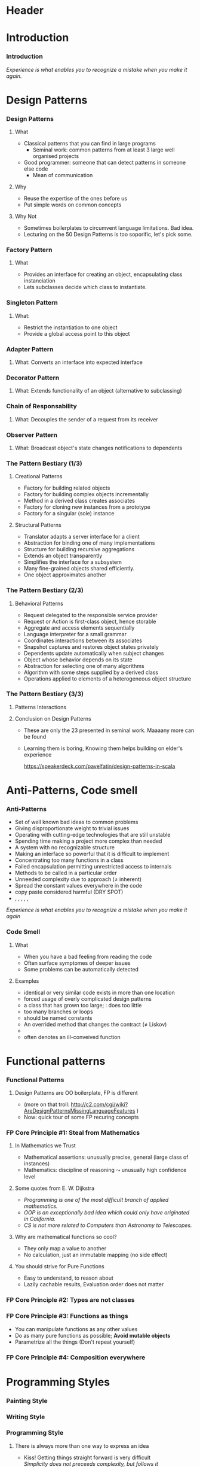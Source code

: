 * Header

#+BIND: org-latex-title-command ""

#+TAGS: noexport(n)
#+LaTeX_CLASS: beamer
#+startup: indent
#+LaTeX_CLASS_OPTIONS: [10pt,xcolor=dvipsnames,presentation]
# non #+LaTeX_CLASS_OPTIONS: [10pt,xcolor=dvipsnames,handout]
#+OPTIONS:   H:3 skip:nil num:t toc:nil \n:nil @:t ::t |:t ^:t -:t f:t *:t <:t
#+startup: beamer
#+LATEX_HEADER: \usedescriptionitemofwidthas{bl}
#+LATEX_HEADER: \usepackage{ifthen,figlatex,amsmath,amstext,setspace,ulem}
#+LATEX_HEADER: \usepackage{boxedminipage,xspace,multicol,multirow,pdfpages}
#+LATEX_HEADER: \usepackage{../tex/beamerthemeEmptty3}
#+LATEX_HEADER: \usepackage{pgf,tikz,color}
#+LATEX_HEADER: \usetikzlibrary{decorations.pathmorphing,backgrounds,fit,arrows}
#+LATEX_HEADER: \usetikzlibrary{decorations.pathreplacing}
#+LATEX_HEADER: \usetikzlibrary{shapes}
#+LATEX_HEADER: \usetikzlibrary{positioning}
#+LATEX_HEADER: \usetikzlibrary{arrows,automata}
#+LATEX_HEADER: \usetikzlibrary{patterns}
#+LATEX_HEADER: \usepackage{pgf-umlcd}

#+LATEX_HEADER: \usepackage{minted}
#+LATEX_HEADER: \definecolor{dhscodebg}{rgb}{0.95,0.95,0.95}
#+LATEX_HEADER: \newminted[scala]{hs}{autogobble, tabsize=4, fontsize=\footnotesize, bgcolor=dhscodebg}

#+LATEX_HEADER: \newcommand<>{\green}[1]{{\color#2[rgb]{.5,.85,.5}#1}}
#+LATEX_HEADER: \newcommand<>{\magenta}[1]{{\color#2[rgb]{.8,.0,.8}#1}}
#+LATEX_HEADER: \newcommand<>{\blue}[1]{{\color#2[rgb]{.5,.5,1}#1}}
#+LATEX_HEADER: \newcommand<>{\red}[1]{{\color#2[rgb]{1,.5,.5}#1}}
#+LATEX_HEADER: \newcommand<>{\black}[1]{{\color#2[rgb]{0,0,0}#1}}

#+LATEX_HEADER: \newsavebox{\rsbox}

#+LATEX_HEADER: \def\shorttitle{Computer Programming with Scala}
#+LATEX_HEADER:   \newcommand{\HERE}[2]{\underline{\bf\hyperlink{#2}{#1}}}
#+LATEX_HEADER:   \newcommand{\THERE}[2]{\hyperlink{#2}{#1}}

#+latex: \thispagestyle{empty}
#+BEGIN_LaTeX
\begin{frame}{}
  \thispagestyle{empty}
  \centering\null\vfill
  \structure{ \LARGE Computer Programming with Scala}
  \\[.5\baselineskip]

  \structure{ \large Week 4: Sorting Bits}
  \\[2\baselineskip]
  Martin Quinson\\
  
  {\footnotesize December 2015}\\[3.5\baselineskip]
  \centerline{\includegraphics[scale=.7]{../img/logo-ens.pdf}}
\end{frame}
#+END_LaTeX
#+LaTeX: \newcommand{\Smiley}{{\color{darkgreen}\smiley}}

* Introduction
#+BEGIN_LaTeX
 \renewcommand{\footlineSubTitle}{
   \HERE{Intro}{sec:intro},~~~%
   \THERE{Design Patterns}{sec:patterns},~%
   \THERE{Code Smell}{sec:smell},~%
   \THERE{FP Principles}{sec:fp-principle},~%
   \THERE{Programming Style}{sec:style},~~~%
   \THERE{CC}{sec:cc}
 }\label{sec:intro}
#+END_LaTeX
*** Introduction
#+BEGIN_LaTeX
\begin{columns}
  \begin{column}{.3\linewidth}
    \includegraphics[width=\linewidth]{img/Programming_in_scala.png}
  \end{column}
  \begin{column}{.7\linewidth}
    \begin{block}{What we saw so far}
      \begin{itemize}
      \item We covered the base book (or almost)
      \item You received the language syntax and content
      \item Basics, OOP and FP syntax, some stylistic advices
        \medskip
      \item You know your letters, some know to read/write
      \end{itemize}
    \end{block}
  \end{column}
\end{columns}
\vspace{-\baselineskip}
\begin{columns}
  \begin{column}{.72\linewidth}
    \begin{block}{Coming next}
      \begin{itemize}
      \item \alert{How can you become a mature journalist?} (\sout{poet})
      \item Train your programming skill
        \begin{itemize}
        \item Experience comes from exercising
        \item You don't learn swimming or skiing in the books
        \end{itemize}
      \item Expertise can be (inefficiently) taught
        \begin{itemize}
        \item Best practices can be presented, not sure if you get it
        \item At least, get (exposed to) the vocabulary
        \end{itemize}
      \end{itemize}
    \end{block}
  \end{column}
  \begin{column}{.27\linewidth}
    \includegraphics[width=\linewidth]{img/Scala_in_depth.png}
  \end{column}
\end{columns}
#+END_LaTeX
\medskip
/Experience is what enables you to recognize a mistake when you make it again./

* Design Patterns
#+BEGIN_LaTeX
 \renewcommand{\footlineSubTitle}{
   \THERE{Intro}{sec:intro},~~~%
   \HERE{Design Patterns}{sec:patterns},~%
   \THERE{Code Smell}{sec:smell},~%
   \THERE{FP Principles}{sec:fp-principle},~%
   \THERE{Programming Style}{sec:style},~~~%
   \THERE{CC}{sec:cc}
 }\label{sec:patterns}
#+END_LaTeX
*** Design Patterns
# https://speakerdeck.com/pavelfatin/design-patterns-in-scala
# https://www.cs.colorado.edu/~kena/classes/5448/f12/lectures/
**** What
- Classical patterns that you can find in large programs
  - Seminal work: common patterns from at least 3 large well organised
    projects
- Good programmer: someone that can detect patterns in someone
  else code
  - Mean of communication
#+LaTeX: \vspace{-.4\baselineskip}
**** Why
- \structure{Best Practice:} Reuse the expertise of the ones before us
- \structure{Mean of communication:} Put simple words on common concepts
#+BEGIN_LaTeX
\begin{columns}
  \begin{column}{.5\linewidth}\scriptsize
    \setstretch{0.7}

    I have this object \tiny with some important information and these
    objects over here need to know when its information
    changes. These other objects come and go. I’m thinking \scriptsize I should
    separate out the notification \tiny and client registration
    functionality from the functionality of the object and just let it
    focus on storing and manipulating its information. 
    \normalsize Do you agree?

    \setstretch{1}
  \end{column}
  \begin{column}{.5\linewidth}
    I’m thinking of using the Observer pattern. Do you agree?
  \end{column}
\end{columns}
#+END_LaTeX
**** Why Not
- Sometimes boilerplates to circumvent language limitations. Bad idea.
- Lecturing on the 50 Design Patterns is too soporific, let's pick
  some.
*** Factory Pattern
:PROPERTIES:
:BEAMER_opt: fragile
:END:
**** What
- Provides an interface for creating an object, encapsulating class instanciation
- Lets subclasses decide which class to instantiate.
\bigskip
#+BEGIN_LaTeX
\begin{columns}
  \begin{column}{.4\textwidth}
    \includegraphics[width=\textwidth]{img/pattern-factory.jpg}
    \smallskip
    
    %\setstretch{0.4}
    %
    %{\tiny «Salty Oat Cookies» by Kimberly Vardeman from http://www.flickr.com/photos/kimberlykv/5061421858/}
    %
    %\setstretch{1}
  \end{column}
  \begin{column}{.5\textwidth}
    \begin{scala}
      trait Animal
      private class Dog extends Animal
      private class Cat extends Animal
      object Animal {
        def apply(kind: String): kind match {
          case "dog" => new Dog()
          case "cat" => new Cat()
        }
      }
      val d = Animal("dog")
    \end{scala}
  \end{column}
\end{columns}

\begin{columns}[t]
  \begin{column}{.5\textwidth}
    \begin{block}{Why? When?}
      \begin{itemize}
      \item Extract complex object creation code
      \item Select which clase to instanciate
      \item Cache objects
      \end{itemize}
    \end{block}
  \end{column}
  \begin{column}{.5\textwidth}
    \begin{block}{Discussion}
      \begin{itemize}
      \item[\Smiley] Resembles constructor invocation
      \item[\Frownie] Static factory
      \end{itemize}
    \end{block}
  \end{column}
\end{columns}
#+END_LaTeX
*** Singleton Pattern
:PROPERTIES:
:BEAMER_opt: fragile
:END:
**** What: 
- Restrict the instantiation to one object
- Provide a global access point to this object
\bigskip
#+BEGIN_LaTeX
\begin{columns}
  \begin{column}{.35\textwidth}
    \includegraphics[width=\textwidth]{img/pattern-singleton.jpg}
    \smallskip
    
    \setstretch{0.4}
    
    {\tiny \hyperlink{http://www.publicdomainpictures.net/view-image.php?image=22282}{\textit{The Solitary Tree}, Bobbi Jones Jones}}
    
    \setstretch{1}
  \end{column}
  \begin{column}{.6\textwidth}
    \begin{scala}
      object myApp extends App {
        println("Hello World")
      }
    \end{scala}
  \end{column}
\end{columns}
\bigskip

\begin{columns}[t]
  \begin{column}{.5\textwidth}
    \begin{block}{Why? When?}
      \begin{itemize}
      \item Have exactly one object of a class
      \end{itemize}
    \end{block}
  \end{column}
  \begin{column}{.5\textwidth}
    \begin{block}{Discussion}
      \begin{itemize}
      \item[\Smiley] Integrated into the language
      \item[\Smiley] Java/C++ $\leadsto$ boilerplate code
%      \item[\Frownie] Implicit behavior easily overseen 
      \end{itemize}
    \end{block}
  \end{column}
\end{columns}
#+END_LaTeX
*** Adapter Pattern
:PROPERTIES:
:BEAMER_opt: fragile
:END:
**** What: \normalsize\color{black}Converts an interface into expected interface
\bigskip
#+BEGIN_LaTeX
\begin{columns}
  \begin{column}{.3\textwidth}
    \includegraphics[width=\textwidth]{img/pattern-adapter.jpg}
    \smallskip
    
    \setstretch{0.4}
    
    {\tiny \hyperlink{http://www.sxc.hu/photo/972429}{\textit{Multiple jacks / adaptors}, Mihai Andoni}}
    
    \setstretch{1}
  \end{column}
  \begin{column}{.7\textwidth}
    \begin{scala}
      trait Log {
        def warning(message: String)
        def error(message: String)
      }
      final class Logger {
        def log(lvl: Level, msg: String) { /* ... */ }
      }
      implicit class Adapter(logger: Logger) extends Log {
        def warning(msg: String) { logger.log(WARNING, msg) }
        def error(msg: String)   { logger.log(ERROR, msg) }
      }

      val log: Log = new Logger()
    \end{scala}
  \end{column}
\end{columns}

\begin{columns}[t]
  \begin{column}{.5\textwidth}
    \begin{block}{Why? When?}
      \begin{itemize}
      \item Integrate incompatible classes
      \item Adapt existing components
      \end{itemize}
    \end{block}
  \end{column}
  \begin{column}{.5\textwidth}
    \begin{block}{Discussion}
      \begin{itemize}
      \item[\Smiley] Clear intent, Concise syntax
      \item[\Frownie] Implicit behavior easily overseen 
      \end{itemize}
    \end{block}
  \end{column}
\end{columns}
#+END_LaTeX
*** Decorator Pattern
:PROPERTIES:
:BEAMER_opt: fragile
:END:
**** What: \normalsize\color{black}Extends functionality of an object (alternative to subclassing)
\bigskip
#+BEGIN_LaTeX
\begin{columns}
  \begin{column}{.3\textwidth}
    \includegraphics[width=\textwidth]{img/pattern-decorator.jpg}
    \smallskip
    
    \setstretch{0.4}
    {\tiny \hyperlink{http://www.publicdomainpictures.net/view-image.php?image=25646}{\textit{Colour Pencils}, George Hodan}}
    
    \setstretch{1}
  \end{column}
  \begin{column}{.69\textwidth}
    \begin{scala}
      trait OutputStream {
        def write(b: Byte)
        def write(b: Array[Byte])
      }
      class FileOStream(path: String) extends OutputStream { }
      trait Buffering extends OutputStream {
        abstract override def write(b: Byte) {
          // ...
          super.write(buffer)
        }
      }
      new FileOStream("foo.txt") with Buffering
    \end{scala}
  \end{column}
\end{columns}

\begin{columns}[t]
  \begin{column}{.5\textwidth}
    \begin{block}{Why? When?}
      \begin{itemize}
      \item Extend final classes
      \item Arbitrarily graph of combination
      \item Multiple inheritance
      \end{itemize}
    \end{block}
  \end{column}
  \begin{column}{.5\textwidth}
    \begin{block}{Discussion}
      \begin{itemize}
      \item[\Smiley] Clear intent, Concise syntax
      \item[\Smiley] Separation of concern
      \item[\Frownie] Static binding
      \item[\Frownie] No constructor parameter
      \end{itemize}
    \end{block}
  \end{column}
\end{columns}
#+END_LaTeX
*** Chain of Responsability
:PROPERTIES:
:BEAMER_opt: fragile
:END:
**** What: \normalsize\color{black}Decouples the sender of a request from its receiver
\bigskip
#+BEGIN_LaTeX
\bigskip
\begin{columns}
  \begin{column}{.3\textwidth}
    \includegraphics[width=\textwidth]{img/pattern-chain-of-responsability.jpg}
    \smallskip
    
    \setstretch{0.4}
    {\tiny \hyperlink{http://www.sxc.hu/photo/1077403.jpg}{\textit{Things in motion: Colored Domino},\\ Sigurd Decroos}}
    
    \setstretch{1}
  \end{column}
  \begin{column}{.69\textwidth}
    \begin{scala}
      case class Event(source: String)
      type EventHandler = PartialFunction[Event, Unit]
      val defaultHandler: EventHandler = PartialFunction(_ => ())
      val keyboardHandler: EventHandler = {
        case Event("keyboard") => /* ... */
      }
      val mouseHandler(delay: Int) : EventHandler = {
        case Event("Mouse") => /* ... */
      }
      keyboardHandler orElse mouseHandler(100) orElse defaultHandler
    \end{scala}
  \end{column}
\end{columns}
\bigskip

\begin{columns}[t]
  \begin{column}{.58\textwidth}
    \begin{block}{Why? When?}
      \begin{itemize}
      \item Request proposed to the chain until handled
      \item Gives more than one object a chance 
      \end{itemize}
    \end{block}
  \end{column}
  \begin{column}{.4\textwidth}
    \begin{block}{Discussion}
      \begin{itemize}
      \item[\Smiley] Concise syntax, Built-in logic
      \item[\Frownie] General-purpose type
      \end{itemize}
    \end{block}
  \end{column}
\end{columns}
#+END_LaTeX
*** Observer Pattern
:PROPERTIES:
:BEAMER_opt: fragile
:END:
**** What: \normalsize\color{black}Broadcast object's state changes notifications to dependents
\bigskip
#+BEGIN_LaTeX
\bigskip
\begin{columns}
  \begin{column}{.3\textwidth}
    \includegraphics[width=\textwidth]{img/pattern-observer.jpg}
    \smallskip
    
    %    \setstretch{0.4}
    %{\tiny \hyperlink{http://www.sxc.hu/photo/1077403.jpg}{\textit{Things in motion: Colored Domino},\\ Sigurd Decroos}}
    
    %\setstretch{1}
  \end{column}
  \begin{column}{.69\textwidth}
    \begin{scala}
      trait Observer {
        def notify(changed: Observable)
      }
      trait Observable {
        private var observers: List[Observer] = Nil
        def addObserver(o:Observer) = observers ::= o
        def fireChange = for (o <- observers) o.notify(this)
      }
    \end{scala}
  \end{column}
\end{columns}
\bigskip

\begin{columns}[t]
  \begin{column}{.5\textwidth}
    \begin{block}{Why? When?}
      \begin{itemize}
      \item Set of loosely coupled objects
      \item Decouple data Model from View
      \end{itemize}
    \end{block}
  \end{column}
  \begin{column}{.5\textwidth}
    \begin{block}{Discussion}
      \begin{itemize}
      \item[\Smiley] (rather) concise syntax
      \item[\Frownie] Control flow complex to follow
      \end{itemize}
    \end{block}
  \end{column}
\end{columns}
#+END_LaTeX
*** The Pattern Bestiary (1/3)
**** Creational Patterns
- \structure{Abstract Factory:} Factory for building related objects
- \structure{Builder:} Factory for building complex objects
  incrementally
- \structure{Factory Method:} Method in a derived class creates associates
- \structure{Prototype:} Factory for cloning new instances from a
  prototype
- \structure{Singleton:} Factory for a singular (sole) instance
**** Structural Patterns
- \structure{Adapter:} Translator adapts a server interface for a
  client
- \structure{Bridge:} Abstraction for binding one of many
  implementations
- \structure{Composite:} Structure for building recursive aggregations
- \structure{Decorator:} Extends an object transparently
- \structure{Facade:} Simplifies the interface for a subsystem
- \structure{Flyweight:} Many fine-grained objects shared efficiently.
- \structure{Proxy:} One object approximates another
*** The Pattern Bestiary (2/3)
**** Behavioral Patterns
- \structure{Chain of Responsibility:} Request delegated to the
  responsible service provider
- \structure{Command:} Request or Action is first-class object, hence storable
- \structure{Iterator:} Aggregate and access elements sequentially
- \structure{Interpreter:} Language interpreter for a small grammar
- \structure{Mediator:} Coordinates interactions between its associates
- \structure{Memento:} Snapshot captures and restores object states
  privately
- \structure{Observer:} Dependents update automatically when subject changes
- \structure{State:} Object whose behavior depends on its state
- \structure{Strategy:} Abstraction for selecting one of many algorithms
- \structure{Template Method:} Algorithm with some steps supplied by a
  derived class
- \structure{Visitor:} Operations applied to elements of a
  heterogeneous object structure
*** The Pattern Bestiary (3/3)
**** Patterns Interactions
#+LaTeX: \medskip\centerline{\includegraphics[width=.8\textwidth]{img/pattern-relationships.pdf}}
**** Conclusion on Design Patterns
- These are only the 23 presented in  seminal work. Maaaany more can
  be found
- Learning them is boring, Knowing them helps building on elder's
  experience

  \hfill\small\url{https://speakerdeck.com/pavelfatin/design-patterns-in-scala}\normalsize

* Anti-Patterns, Code smell
#+BEGIN_LaTeX
 \renewcommand{\footlineSubTitle}{
   \THERE{Intro}{sec:intro},~~~%
   \THERE{Design Patterns}{sec:patterns},~%
   \HERE{Code Smell}{sec:smell},~%
   \THERE{FP Principles}{sec:fp-principle},~%
   \THERE{Programming Style}{sec:style},~~~%
   \THERE{CC}{sec:cc}
 }\label{sec:smell}
#+END_LaTeX
*** Anti-Patterns
- Set of well known bad ideas to common problems
- \structure{Bicycle shed:} Giving disproportionate weight to trivial issues
- \structure{Bleeding edge:} Operating with cutting-edge technologies
  that are still unstable
- \structure{Overengineering:} Spending time making a project more
  complex than needed
- \structure{Big ball of mud:} A system with no recognizable structure
- \structure{Interface bloat:} Making an interface so powerful that it
  is difficult to implement
- \structure{God object:} Concentrating too many functions in a class
- \structure{Object orgy:} Failed encapsulation permitting
  unrestricted access to internals
- \structure{Sequential coupling:} Methods to be called in a particular order
- \structure{Accidental complexity:} Unneeded complexity due to  approach
  ($\neq$ inherent)
- \structure{Hard code:} Spread the constant values everywhere in the
  code
- \structure{Repeating yourself:} copy paste considered harmful (DRY SPOT)
- \structure{Action at a distance}, \structure{Circular dependency},
  \structure{Premature optimization}, \structure{Programming by permutation},
  \structure{Reinventing the square wheel}, \structure{Shotgun surgery}
/Experience is what enables you to recognize a mistake when you make
it again/
*** Code Smell
**** What
- When you have a bad feeling from reading the code
- Often surface symptomes of deeper issues
- Some problems can be automatically detected
**** Examples
- \structure{Duplicated code:} identical or very similar code exists in more than one location
- \structure{Contrived complexity:} forced usage of overly complicated design patterns
- \structure{God class:} a class that has grown too large; \structure{Lazy class}:  does too little
- \structure{Cyclomatic complexity:} too many branches or loops
- \structure{Spread literals:} should be  named constants
- \structure{Refused bequest:} An overrided method that changes the
  contract ($\neq$ Liskov)
- \structure{Excessively short/long identifiers}
- \structure{Too many parameters:} often denotes an ill-conveived
  function

#+LaTeX: \scriptsize\url{https://en.wikipedia.org/wiki/Code_smell}\hfill\url{https://en.wikipedia.org/wiki/Anti-pattern}\normalsize
* Functional patterns
#+BEGIN_LaTeX
 \renewcommand{\footlineSubTitle}{
   \THERE{Intro}{sec:intro},~~~%
   \THERE{Design Patterns}{sec:patterns},~%
   \THERE{Code Smell}{sec:smell},~%
   \HERE{FP Principles}{sec:fp-principle},~%
   \THERE{Programming Style}{sec:style},~~~%
   \THERE{CC}{sec:cc}
 }\label{sec:fp-principle}
#+END_LaTeX
*** Functional Patterns
#+BEGIN_LaTeX
\begin{columns}[t]
  \begin{column}{.5\textwidth}
    \begin{block}{OO Pattern}
      \begin{itemize}
      \item Factory Pattern
      \item Strategy Pattern
      \item Decorator Pattern
      \item Visitor Pattern
      \item Interface Segregation Principle
      \end{itemize}
    \end{block}
  \end{column}
  \begin{column}{.5\textwidth}
    \begin{block}{FP Principle}
      \begin{itemize}
      \item Functions
      \item Functions
      \item Functions
      \item Functions
      \item Yes, functions
      \end{itemize}
    \end{block}    
  \end{column}
\end{columns}

\bigskip\pause
#+END_LaTeX
**** Design Patterns are OO boilerplate, FP is different
- (more on that troll: \scriptsize  http://c2.com/cgi/wiki?AreDesignPatternsMissingLanguageFeatures \normalsize)
- Now: \alert{quick tour of some FP recuring concepts}

#+BEGIN_LaTeX
\begin{columns}
  \begin{column}{.48\textwidth}
    \begin{itemize}
    \item Steal from
      Mathematics \hfill\includegraphics[height=1.5\baselineskip]{img/FP-maths.png}
    \item Types are not classes \hfill\includegraphics[height=1.5\baselineskip]{img/FP-types.png}
    \end{itemize}
  \end{column}
  \begin{column}{.44\textwidth}
    \begin{itemize}
    \item Functions are things  \hfill\includegraphics[height=1\baselineskip]{img/FP-functions.png}
    \item Composition everywhere \hfill\includegraphics[height=1.5\baselineskip]{img/FP-composition.jpg}
    \end{itemize}
  \end{column}
\end{columns}
#+END_LaTeX

#+LaTeX: \bigskip~\hfill\footnotesize\url{http://fr.slideshare.net/ScottWlaschin/fp-patterns-buildstufflt}\normalsize
*** FP Core Principle #1: Steal from Mathematics

**** In Mathematics we Trust
- Mathematical assertions: unusually precise, general (large class of instances)
- Mathematics:  discipline of reasoning $\leadsto$ unusually high
  confidence level
**** Some quotes from E. W. Dijkstra
- /Programming is one of the most difficult branch of applied mathematics./
- /OOP is an exceptionally bad idea which could only have originated in California./
- /CS is not more related to Computers than Astronomy to Telescopes./
**** Why are mathematical functions so cool?
\pause
- They only map a value to another 
- No calculation, just an immutable mapping (no side effect)
**** You should strive for Pure Functions
- Easy to understand, to reason about
- Lazily cachable results, Evaluation order does not matter
*** FP Core Principle #2: Types are not classes
#+BEGIN_LaTeX
\begin{columns}
  \begin{column}{.4\textwidth}
    \includegraphics[width=\textwidth]{img/FP-pas-un-type.jpg}
  \end{column}
  \pause
  \begin{column}{.4\textwidth}
    \includegraphics[width=\textwidth]{img/FP-data-behavior.pdf}
  \end{column}
\end{columns}

\pause\bigskip\bigskip\bigskip

\concept{\alert{Types} are just Data {\normalsize\color{black}(set of values)} $\neq$ \alert{Classes} = Data + Behavior}

\bigskip
\centerline{Behavior is within the (pure) functions}
#+END_LaTeX
*** FP Core Principle #3: Functions as things
:PROPERTIES:
:BEAMER_opt: fragile
:END:
\concept{A function is a standalone thing, not attached to a class}
- You can manipulate functions as any other values
- \structure{Advice:} Do as many pure functions as possible; \textbf{Avoid mutable objects}
- \structure{Advice:} Parametrize all the things (Don't repeat yourself)
#+BEGIN_LaTeX
\begin{columns}
  \begin{column}{.45\textwidth}
    \begin{scala}
      public static int Product(int n) {
        int product = 1;
        for (int i = 1; i <= n; i++) {
          product *= i;
        }
        return product;
      }
      public static int Sum(int n) {
        int sum = 0;
        for (int i = 1; i <= n; i++) {
          sum += i;
        }
        return sum;
      }
    \end{scala}
  \end{column}
  \begin{column}{.45\textwidth}
    \begin{scala}
      def product(n:Int) = 
          (1 to n).foldLeft(1)(_ * _)

      def product(n:Int) = 
          (1 /: (1 to n)) (_ * _)


      def product(n:Int) = 
          (1 to n).foldLeft(0)(_ + _)

      def sum(n:Int)     = 
          (0 /: (1 to n)) (_ + _)
    \end{scala}
  \end{column}
\end{columns}
#+END_LaTeX
*** FP Core Principle #4: Composition everywhere
:PROPERTIES:
:BEAMER_opt: fragile
:END:
\concept{Functions can naturally be composed}
#+BEGIN_LaTeX
\vspace{-1.1\baselineskip}
\begin{columns}[t]
  \begin{column}{.65\textwidth}
    \begin{block}{The FP flow is linear}\medskip
      \includegraphics[width=\textwidth]{img/FP-flow-FP.png}          
    \end{block}
  \end{column}
  \pause
  \begin{column}{.35\textwidth}
    \begin{block}{The OO flow soup}\medskip
      \includegraphics[width=\textwidth]{img/FP-flow-OO.png}          
    \end{block}
  \end{column}
\end{columns}
#+END_LaTeX
\pause\vspace{-\baselineskip}

\concept{Types can also be composed}
#+BEGIN_LaTeX
\vspace{-1.3\baselineskip}
\begin{columns}[t]
  \begin{column}{.49\textwidth}
    \begin{block}{Product Type}
      \begin{itemize}
      \item Tuple and type alias\\
        \begin{scala} 
          val p = (1,2) // new Tuple2(1,2)
          type Point = (Int, Int)
          val p:Point = (1,2)
        \end{scala}
      \item Case class\\
        \begin{scala}
          case class Point(x: Int, y:Int)
          val p = Point(1,2)
        \end{scala}
      \end{itemize}
    \end{block}

  \end{column}
  \begin{column}{.49\textwidth}
    \begin{block}{Sum Type}\medskip
      \begin{scala}
        sealed trait Suit
        case object Club    extends Suit
        case object Diamond extends Suit
        case object Spade   extends Suit
        case object Heart   extends Suit        
      \end{scala}
      
      \medskip
      \structure{sealed:} no inheritance from other files
    \end{block}    
  \end{column}
\end{columns}

#+END_LaTeX
#+LaTeX: ~\hfill\footnotesize FP style guide:~ \url{http://fr.slideshare.net/ScottWlaschin/fp-patterns-buildstufflt}\normalsize
* Programming Styles
#+BEGIN_LaTeX
 \renewcommand{\footlineSubTitle}{
   \THERE{Intro}{sec:intro},~~~%
   \THERE{Design Patterns}{sec:patterns},~%
   \THERE{Code Smell}{sec:smell},~%
   \THERE{FP Principles}{sec:fp-principle},~%
   \HERE{Programming Style}{sec:style},~~~%
   \THERE{CC}{sec:cc}
 }\label{sec:style}
#+END_LaTeX
*** Painting Style
#+LaTeX: \medskip\centerline{\includegraphics[width=.8\textwidth]{img/style-painting.pdf}}
#+LaTeX: ~\hfill{\small From: \scriptsize \url{http://gotocon.com/dl/goto-aar-2013/slides/CristinaVideiraLopes_ExercisesInStyle.pdf}}
# http://www.ics.uci.edu/~lopes/teaching/inf212W15/
*** Writing Style
#+BEGIN_LaTeX
\begin{columns}
  \begin{column}{.4\textwidth}
    \includegraphics[width=\textwidth]{img/style-queneau.jpg}
  \end{column}
  \begin{column}{.55\textwidth}
    \begin{itemize}
    \item Metaphor
    \item Surprises
    \item Dream
    \item Prognostication
    \item Hesitation
    \item Precision
    \item Negativities
    \item Asides
    \item Logical analysis
    \item Past
    \item Present
    \item \ldots
    \item (99)
    \end{itemize}
  \end{column}
\end{columns}

\bigskip
\concept{What could be something like a programming style?}
#+END_LaTeX
*** 
#+Latex: \thispagestyle{empty}\includepdf[page=62]{CristinaVideiraLopes_ExercisesInStyle.pdf}
*** 
#+Latex: \thispagestyle{empty}\includepdf[page=10]{CristinaVideiraLopes_ExercisesInStyle.pdf}
*** 
#+Latex: \thispagestyle{empty}\includepdf[page=11]{CristinaVideiraLopes_ExercisesInStyle.pdf}
*** 
#+Latex: \thispagestyle{empty}\includepdf[page=12]{CristinaVideiraLopes_ExercisesInStyle.pdf}
*** 
#+Latex: \thispagestyle{empty}\includepdf[page=13]{CristinaVideiraLopes_ExercisesInStyle.pdf}
*** 
#+Latex: \thispagestyle{empty}\includepdf[page=14]{CristinaVideiraLopes_ExercisesInStyle.pdf}
*** 
#+Latex: \thispagestyle{empty}\includepdf[page=15]{CristinaVideiraLopes_ExercisesInStyle.pdf}
*** 
#+Latex: \thispagestyle{empty}\includepdf[page=16]{CristinaVideiraLopes_ExercisesInStyle.pdf}
*** 
#+Latex: \thispagestyle{empty}\includepdf[page=17]{CristinaVideiraLopes_ExercisesInStyle.pdf}
*** 
#+Latex: \thispagestyle{empty}\includepdf[page=18]{CristinaVideiraLopes_ExercisesInStyle.pdf}
*** 
#+Latex: \thispagestyle{empty}\includepdf[page=19]{CristinaVideiraLopes_ExercisesInStyle.pdf}
*** 
#+Latex: \thispagestyle{empty}\includepdf[page=20]{CristinaVideiraLopes_ExercisesInStyle.pdf}
*** 
#+Latex: \thispagestyle{empty}\includepdf[page=21]{CristinaVideiraLopes_ExercisesInStyle.pdf}
*** 
#+Latex: \thispagestyle{empty}\includepdf[page=22]{CristinaVideiraLopes_ExercisesInStyle.pdf}
*** 
#+Latex: \thispagestyle{empty}\includepdf[page=23]{CristinaVideiraLopes_ExercisesInStyle.pdf}
*** 
#+Latex: \thispagestyle{empty}\includepdf[page=24]{CristinaVideiraLopes_ExercisesInStyle.pdf}
*** 
#+Latex: \thispagestyle{empty}\includepdf[page=25]{CristinaVideiraLopes_ExercisesInStyle.pdf}
*** 
#+Latex: \thispagestyle{empty}\includepdf[page=26]{CristinaVideiraLopes_ExercisesInStyle.pdf}
*** 
#+Latex: \thispagestyle{empty}\includepdf[page=27]{CristinaVideiraLopes_ExercisesInStyle.pdf}
*** 
#+Latex: \thispagestyle{empty}\includepdf[page=28]{CristinaVideiraLopes_ExercisesInStyle.pdf}
*** 
#+Latex: \thispagestyle{empty}\includepdf[page=29]{CristinaVideiraLopes_ExercisesInStyle.pdf}
*** 
#+Latex: \thispagestyle{empty}\includepdf[page=30]{CristinaVideiraLopes_ExercisesInStyle.pdf}
*** 
#+Latex: \thispagestyle{empty}\includepdf[page=31]{CristinaVideiraLopes_ExercisesInStyle.pdf}
*** 
#+Latex: \thispagestyle{empty}\includepdf[page=32]{CristinaVideiraLopes_ExercisesInStyle.pdf}
*** 
#+Latex: \thispagestyle{empty}\includepdf[page=33]{CristinaVideiraLopes_ExercisesInStyle.pdf}
*** 
#+Latex: \thispagestyle{empty}\includepdf[page=34]{CristinaVideiraLopes_ExercisesInStyle.pdf}
*** 
#+Latex: \thispagestyle{empty}\includepdf[page=35]{CristinaVideiraLopes_ExercisesInStyle.pdf}
*** 
#+Latex: \thispagestyle{empty}\includepdf[page=36]{CristinaVideiraLopes_ExercisesInStyle.pdf}
*** 
#+Latex: \thispagestyle{empty}\includepdf[page=37]{CristinaVideiraLopes_ExercisesInStyle.pdf}
*** 
#+Latex: \thispagestyle{empty}\includepdf[page=38]{CristinaVideiraLopes_ExercisesInStyle.pdf}
*** 
#+Latex: \thispagestyle{empty}\includepdf[page=39]{CristinaVideiraLopes_ExercisesInStyle.pdf}
*** 
#+Latex: \thispagestyle{empty}\includepdf[page=40]{CristinaVideiraLopes_ExercisesInStyle.pdf}
*** 
#+Latex: \thispagestyle{empty}\includepdf[page=41]{CristinaVideiraLopes_ExercisesInStyle.pdf}
*** 
#+Latex: \thispagestyle{empty}\includepdf[page=42]{CristinaVideiraLopes_ExercisesInStyle.pdf}
*** 
#+Latex: \thispagestyle{empty}\includepdf[page=43]{CristinaVideiraLopes_ExercisesInStyle.pdf}
*** 
#+Latex: \thispagestyle{empty}\includepdf[page=44]{CristinaVideiraLopes_ExercisesInStyle.pdf}
*** 
#+Latex: \thispagestyle{empty}\includepdf[page=45]{CristinaVideiraLopes_ExercisesInStyle.pdf}
*** 
#+Latex: \thispagestyle{empty}\includepdf[page=46]{CristinaVideiraLopes_ExercisesInStyle.pdf}
*** 
#+Latex: \thispagestyle{empty}\includepdf[page=47]{CristinaVideiraLopes_ExercisesInStyle.pdf}
*** 
#+Latex: \thispagestyle{empty}\includepdf[page=48]{CristinaVideiraLopes_ExercisesInStyle.pdf}
*** 
#+Latex: \thispagestyle{empty}\includepdf[page=49]{CristinaVideiraLopes_ExercisesInStyle.pdf}
*** 
#+Latex: \thispagestyle{empty}\includepdf[page=50]{CristinaVideiraLopes_ExercisesInStyle.pdf}
*** 
#+Latex: \thispagestyle{empty}\includepdf[page=51]{CristinaVideiraLopes_ExercisesInStyle.pdf}
*** 
#+Latex: \thispagestyle{empty}\includepdf[page=52]{CristinaVideiraLopes_ExercisesInStyle.pdf}
*** 
#+Latex: \thispagestyle{empty}\includepdf[page=53]{CristinaVideiraLopes_ExercisesInStyle.pdf}
*** 
#+Latex: \thispagestyle{empty}\includepdf[page=54]{CristinaVideiraLopes_ExercisesInStyle.pdf}
*** Programming Style
**** There is always more than one way to express an idea
- Kiss! Getting things straight forward is very difficult\\
  /Simplicity does not preceeds complexity, but follows it/
- One programmer's elegant solution is another one displeasant beast
**** Improve your style now
- There is a huge literature on good programming style/methodology/buzzwords
- Reading code should be the way to learn, or at least write a lot of code
**** But don't search for your own style
- You are a journalist, not a poet: express ideas clearly with no stylistic trick
- Programming is a team game $\leadsto$ stick to some programming
  standards
- Programming tricks and Golf style should remain a game
*** Bad Style Coding as a Game
:PROPERTIES:
:BEAMER_opt: fragile
:END:
**** The International Obfuscated C Code Contest (\url{www.ioccc.org})
- Yearly contest of intentionally obfuscated codes 
      \small(in C; exist for other languages)\normalsize

#+BEGIN_LaTeX
  \begin{block}{Example: \visible<2->{Full (interactive) Maze Escape Game}
      {\normalsize (arachnid, 2004 entry)}}\vspace{-.8\baselineskip}
    \begin{columns}
      \begin{column}{.6\linewidth}
    \vbox{\begin{Verbatim}[fontsize=\tiny]
#include <ncurses.h>/*****************************************************/
            int               m[256                   ] [         256   ],a
 ,b   ;;;   ;;;   WINDOW*w;   char*l=""   "\176qxl"   "q"   "q"   "k"   "w\
xm"   "x"   "t"         "j"         "v"         "u"         "n"         ,Q[
 ]=   "Z"   "pt!ftd`"   "qdc!`eu"   "dq!$c!nnwf"/**   ***   */"t\040\t";c(
int   u ,         int         v){                     v?m   [u]         [v-
 1]   |=2,m[u][v-1] &   48?W][v-1   ] &   15]]):0:0;u?m[u   -1][v]|=1   ,m[
 u-               1][   v]&         48?               W-1   ][v         ]&
15]   ]):0:0;v<   255   ?m[   u][v+1]|=8,m[u][v+1]&   48?   W][   v+1]&15]]
):0         :0;         u <               255   ?m[   u+1         ][v   ]|=
4,m[u+1][   v]&48?W+1][v]&15]]):0:0;W][   v]&   15]   ]);}cu(char*q){   return
 *q               ?cu   (q+         1)&         1?q   [0]               ++:
q[0   ]--   :1;   }d(   int   u ,   int/**/v,   int/**/x,   int   y){   int
Y=y   -v,   X=x         -u;   int         S,s   ;Y<         0?Y   =-Y   ,s,
s=-   1:(   s=1);X<0?X=-X,S   =-1  :(S=   1);   Y<<=   1;X<<=1;   if(X>Y){
int   f=Y               -(X   >>1   );;               while(u!=         x){
f>=   0?v+=s,f-=X:0;u   +=S   ;f+=   Y;m[u][v]|=32;mvwaddch(w,v   ,u,   m[u
 ][               v]&   64?   60:         46)         ;if         (m[   u][
v]&16){c(u,v);;   ;;;   ;;;   return;}}   }else{int   f=X   -(Y>>1);;   while
 (v   !=y         ){f   >=0         ?u   +=S,               f-=         Y:0
 ;v   +=s   ;f+=X;m[u][v]|=   32;mvwaddch(w,v   ,u,m[u][v]&64?60:46);if(m[u
 ][                     v]&         16)   {c(   u,v                     );
  ;   return;;;}}}}Z(   int/**/a,   int   b){   }e(   int/**/y,int/**/  x){
int               i ;         for         (i=         a;i               <=a
+S;i++)d(y,x,i,b),d(y,x,i,b+L);for(i=b;i<=b+L;i++)d(y,x,a,i),d(y,x,a+   S,i
 );                     ;;;         ;;;         ;;;               ;;;   ;
  mvwaddch(w,x,y,64);   ;;;   ;;;   ;;;   prefresh(   w,b,a,0,0   ,L-   1,S-1
);}             main(         int               V ,   char              *C[
  ]   ){FILE*f=   fopen(V==1?"arachnid.c"/**/   :C[   1],"r");int/**/x,y,c,
                 (source code cut here)
    \end{Verbatim}
  }%$
      \end{column}
      \begin{column}{.4\linewidth}%~\medskip
        \visible<3->{
          \begin{block}{Screenshoot}\medskip
            \includegraphics[width=\linewidth]{img/maze.png}          
          \end{block}
        }
      \end{column}
    \end{columns}

  \end{block}
#+END_LaTeX
*** Recreational Obfuscation: Phillips entry of IOCCC'88
:PROPERTIES:
:BEAMER_opt: fragile
:END:
#+BEGIN_LaTeX
  \begin{Verbatim}[fontsize=\footnotesize,frame=single,label=Program code]
#include <stdio.h>
main(t,_,a)char *a;{return!0<t?t<3?main(-79,-13,a+main(-87,1-_,
main(-86,0,a+1)+a)):1,t<_?main(t+1,_,a):3,main(-94,-27+t,a)&&t==2?_<13?
main(2,_+1,"%s %d %d\n"):9:16:t<0?t<-72?main(_,t,
"@n'+,#'/*{}w+/w#cdnr/+,{}r/*de}+,/*{*+,/w{%+,/w#q#n+,/#{l,+,/n{n+,/+#n+,/#\
;#q#n+,/+k#;*+,/'r :'d*'3,}{w+K w'K:'+}e#';dq#'l \
q#'+d'K#!/+k#;q#'r}eKK#}w'r}eKK{nl]'/#;#q#n'){)#}w'){){nl]'/+#n';d}rw' i;# \
){nl]!/n{n#'; r{#w'r nc{nl]'/#{l,+'K {rw' iK{;[{nl]'/w#q#n'wk nw' \
iwk{KK{nl]!/w{%'l##w#' i; :{nl]'/*{q#'ld;r'}{nlwb!/*de}'c \
;;{nl'-{}rw]'/+,}##'*}#nc,',#nw]'/+kd'+e}+;#'rdq#w! nr'/ ') }+}{rl#'{n' ')# \
}'+}##(!!/")
:t<-50?_==*a?putchar(31[a]):main(-65,_,a+1):main((*a=='/')+t,_,a+1)
  :0<t?main(2,2,"%s"):*a=='/'||main(0,main(-61,*a,
"!ek;dc i@bK'(q)-[w]*%n+r3#l,{}:\nuwloca-O;m .vpbks,fxntdCeghiry"),a+1);}
  \end{Verbatim}    
  \begin{minipage}{.5\linewidth}
  \begin{Verbatim}[fontsize=\tiny,frame=single,label=Output]
On the first day of Christmas my true love gave to me
a partridge in a pear tree.

On the second day of Christmas my true love gave to me
two turtle doves
and a partridge in a pear tree.

On the third day of Christmas my true love gave to me
three french hens, two turtle doves
and a partridge in a pear tree.

On the fourth day of Christmas my true love gave to me
four calling birds, three french hens, two turtle doves
and a partridge in a pear tree.

On the fifth day of Christmas my true love gave to me
five gold rings;
four calling birds, three french hens, two turtle doves
and a partridge in a pear tree.

On the sixth day of Christmas my true love gave to me
six geese a-laying, five gold rings;
four calling birds, three french hens, two turtle doves
and a partridge in a pear tree.

On the seventh day of Christmas my true love gave to me
seven swans a-swimming,
six geese a-laying, five gold rings;
four calling birds, three french hens, two turtle doves
and a partridge in a pear tree.

  \end{Verbatim}    
  \end{minipage}~\begin{minipage}{.5\linewidth}
  \begin{Verbatim}[fontsize=\tiny,frame=single,label=Output (cont)]
On the eighth day of Christmas my true love gave to me
eight maids a-milking, seven swans a-swimming,
six geese a-laying, five gold rings;
four calling birds, three french hens, two turtle doves
and a partridge in a pear tree.

On the ninth day of Christmas my true love gave to me
nine ladies dancing, eight maids a-milking, seven swans a-swimming,
six geese a-laying, five gold rings;
four calling birds, three french hens, two turtle doves
and a partridge in a pear tree.

On the tenth day of Christmas my true love gave to me
ten lords a-leaping,
nine ladies dancing, eight maids a-milking, seven swans a-swimming,
six geese a-laying, five gold rings;
four calling birds, three french hens, two turtle doves
and a partridge in a pear tree.

On the eleventh day of Christmas my true love gave to me
eleven pipers piping, ten lords a-leaping,
nine ladies dancing, eight maids a-milking, seven swans a-swimming,
six geese a-laying, five gold rings;
four calling birds, three french hens, two turtle doves
and a partridge in a pear tree.

On the twelfth day of Christmas my true love gave to me
twelve drummers drumming, eleven pipers piping, ten lords a-leaping,
nine ladies dancing, eight maids a-milking, seven swans a-swimming,
six geese a-laying, five gold rings;
four calling birds, three french hens, two turtle doves
and a partridge in a pear tree.
  \end{Verbatim}
\end{minipage}
\end{frame}
%%%%%%%%%%%%%%%%%%%%%%%%%%%%%%%%%%%%%%%%%%%%%%%%%%%%%%%%%%%%%%%%%%%%%%%
%%
%% Pas possible de faire apparaitre des Verbatim en animation
%%   => dupplication du source (irk!)
%%
\begin{frame}<handout:0>[fragile,t]{Bad Coding Style as an Art}
  \begin{block}{Another example\visible<2->{: Computing Integer Square Roots}}
    \medskip
    \begin{columns}
      \begin{column}{.3\linewidth}        
    \begin{Verbatim}[fontsize=\scriptsize]
#include <stdio.h>
int l;int main(int o,char **O,
int I){char c,*D=O[1];if(o>0){
for(l=0;D[l              ];D[l
++]-=10){D   [l++]-=120;D[l]-=
110;while   (!main(0,O,l))D[l]
+=   20;   putchar((D[l]+1032)
/20   )   ;}putchar(10);}else{
c=o+     (D[I]+82)%10-(I>l/2)*
(D[I-l+I]+72)/10-9;D[I]+=I<0?0
:!(o=main(c/10,O,I-1))*((c+999
)%10-(D[I]+92)%10);}return o;}     
    \end{Verbatim}
      \end{column}
      \begin{column}{.32\linewidth}        
        \visible<2->{\structure{It actually works}\\
        \fbox{\vbox{\scriptsize\texttt{\noindent
\$ ./cheong 1234\\
35}}}\\
{\scriptsize($35\times 35=1225$; $35\times 36=1296$)}\\
\medskip\fbox{\vbox{\scriptsize\texttt{\noindent
\$ ./cheong 112233445566\\
335012}}}\\
{\scriptsize$335012\times 335012=112233040144$
$335013\times 335013=112233710169$
}}
      \end{column}
      \begin{column}{.25\linewidth}
      \end{column}
    \end{columns}
  \end{block}

\end{frame}
\begin{frame}[fragile,t]{Bad Coding Style as an Art}
  \begin{block}{Another example: Computing Interger Square Roots}
    \medskip
    \begin{columns}
      \begin{column}{.3\linewidth}        
    \begin{Verbatim}[fontsize=\scriptsize]
#include <stdio.h>
int l;int main(int o,char **O,
int I){char c,*D=O[1];if(o>0){
for(l=0;D[l              ];D[l
++]-=10){D   [l++]-=120;D[l]-=
110;while   (!main(0,O,l))D[l]
+=   20;   putchar((D[l]+1032)
/20   )   ;}putchar(10);}else{
c=o+     (D[I]+82)%10-(I>l/2)*
(D[I-l+I]+72)/10-9;D[I]+=I<0?0
:!(o=main(c/10,O,I-1))*((c+999
)%10-(D[I]+92)%10);}return o;}     
    \end{Verbatim}
      \end{column}
      \begin{column}{.32\linewidth}        
        \structure{It actually works}\\
        \fbox{\vbox{\scriptsize\texttt{\noindent
\$ ./cheong 1234\\
35}}}\\
{\scriptsize($35\times 35=1225$; $35\times 36=1296$)}\\
\medskip\fbox{\vbox{\scriptsize\texttt{\noindent
\$ ./cheong 112233445566\\
335012}}}\\
{\scriptsize$335012\times 335012=112233040144$
$335013\times 335013=112233710169$
}
      \end{column}
      \begin{column}{.25\linewidth}
        \structure{Author claim: code self-documented$\ldots$}

        \begin{Verbatim}[fontsize=\tiny]
#include <stdio.h>
int l;int main(int o,char **O,
int I){char c,*D=O[1];if(o>0){
for(l=0;D[l              ];D[l
++]-=10){D   [l++]-=120;D[l]-=
110;while   (!main(0,O,l))D[l]
+=   20;   putchar((D[l]+1032)
/20   )   ;}putchar(10);}else{
c=o+     (D[I]+82)%10-(I>l/2)*
(D[I-l+I]+72)/10-9;D[I]+=I<0?0
:!(o=main(c/10,O,I-1))*((c+999
)%10-(D[I]+92)%10);}return o;}               
        \end{Verbatim}
      \end{column}
    \end{columns}
  \end{block}

  \visible<2->{
  \begin{boitequote}{William Strunk, Jr. (1918)}
    It is an old observation that the best writers sometimes disregard the
    rules of rhetoric.  When they do so, however, the reader will usually find
    in the sentence some compensating merit, attained at the cost of the
    violation. \textbf{Unless he is certain of doing as well, he will probably
      do best to follow the rules}.
  \end{boitequote}}
\end{frame}
%%%%%%%%%%%%%%%%%%%%%%%%%%%%%%%%%%%%%%%%%%%%%%%%%%%%%%%%%%%%%%%%%%%%%%%%%%%%
\begin{frame}[t]{Last one, just for fun: dhyang IOCCC'00}

  \vspace{-.5\baselineskip} Saitou Hajime image \visible<2->{that prints a
    prog} \visible<3->{that prints a prog} \visible<4->{that prints a prog}
  \visible<5->{\ldots}

  \visible<5->{Repeating endlessly "aku soku zan", Hajime's motto meaning
    \textit{slay evil imediatly}.}\medskip

  \begin{columns}
    \begin{column}{.25\linewidth}\vspace{-\baselineskip}
      \begin{block}{Source code}\medskip
        \includegraphics[width=\linewidth]{img/dhyang1.png}        
      \end{block}
    \end{column}

    \begin{column}{.3\linewidth}\vspace{-\baselineskip}
      \begin{block}<2->{Output 1}\medskip
        \includegraphics[width=\linewidth]{img/dhyang2.png}        
      \end{block}
      \begin{block}<4->{Output 3}\medskip
        \includegraphics[width=\linewidth]{img/dhyang4.png}        
      \end{block}
    \end{column}

    \begin{column}{.3\linewidth}\vspace{-\baselineskip}
      \begin{block}<3->{Output 2}\medskip
        \includegraphics[width=\linewidth]{img/dhyang3.png}        
      \end{block}
      \begin{block}<5->{Output 4 (=1)}\medskip
        \includegraphics[width=\linewidth]{img/dhyang2.png}        
      \end{block}
    \end{column}      
  \end{columns}
#+END_LaTeX

* Conclusion
#+BEGIN_LaTeX
 \renewcommand{\footlineSubTitle}{
   \THERE{Intro}{sec:intro},~~~%
   \THERE{Design Patterns}{sec:patterns},~%
   \THERE{Code Smell}{sec:smell},~%
   \THERE{FP Principles}{sec:fp-principle},~%
   \THERE{Programming Style}{sec:style},~~~%
   \HERE{CC}{sec:cc}
 }\label{sec:cc}
#+END_LaTeX
*** Conclusion
**** Computer Science is the \alert{Science of Abstraction}
- Computer Scientists are engineers terraforming ideas and concepts
- Write code to communicate with humans, and accidentally to execute
  it
- Programming is not about technology for its own sake.  It's about
  being able to express your ideas precisely and efficiently.
  http://prog21.dadgum.com/
\vspace{-.3\baselineskip}
**** FP vs. OOP: how you prefer to state your ideas?
- OOP is all about nouns, FP is all about verbs
- Please keep the troll level low: It's the mutable state that is evil, not the object
\vspace{-.3\baselineskip}
**** Don't hope to get it right on the first time
- To a great extent the act of coding is one of organization.
  Refactoring. Simplifying. Figuring out how to remove extraneous
  manipulations here and there.
- Write it. Rewrite it correct. Rewrite it efficient. Rewrite it
  modifiable / elegant.
\vspace{-.3\baselineskip}
**** This course is now over
- I really hope that you will like your long journey on the programmer path
* Footer
** 
# Local Variables:
# eval:    (setq org-latex-listings 'minted)
# eval:    (setq org-latex-minted-options '(("bgcolor" "Moccasin") ("style" "tango") ("numbers" "left") ("numbersep" "5pt")))
# eval:    (org-babel-do-load-languages 'org-babel-load-languages '((sh . t) (scala . t) ))
# eval:    (setq org-confirm-babel-evaluate nil)
# End:
